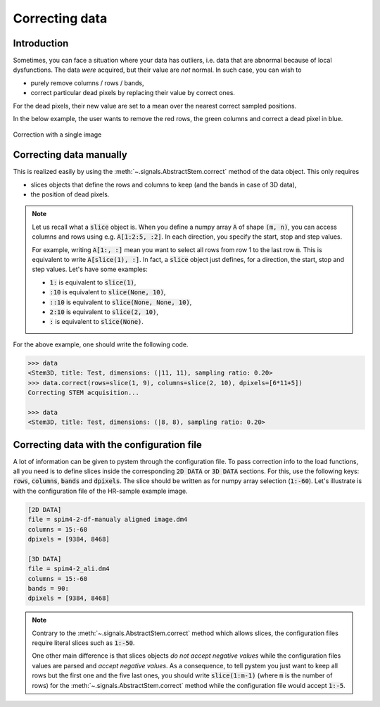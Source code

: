 Correcting data
===============


Introduction
------------

Sometimes, you can face a situation where your data has outliers, i.e. data that are abnormal because of local dysfunctions. The data *were* acquired, but their value are *not* normal. In such case, you can wish to

* purely remove columns / rows / bands,
* correct particular dead pixels by replacing their value by correct ones.

For the dead pixels, their new value are set to a mean over the nearest correct sampled positions. 

In the below example, the user wants to remove the red rows, the green columns and correct a dead pixel in blue.

.. figure:: ../_static/correction.png
    :width: 200px
    :align: center

    Correction with a single image

Correcting data manually
------------------------

This is realized easily by using the :meth:`~.signals.AbstractStem.correct` method of the data object. This only requires 

* slices objects that define the rows and columns to keep (and the bands in case of 3D data),
* the position of dead pixels.

.. note:: Let us recall what a :code:`slice` object is. When you define a numpy array :code:`A` of shape :code:`(m, n)`, you can access columns and rows using e.g. :code:`A[1:2:5, :2]`. In each direction, you specify the start, stop and step values.

    For example, writing :code:`A[1:, :]` mean you want to select all rows from row 1 to the last row :code:`m`. This is equivalent to write :code:`A[slice(1), :]`. In fact, a :code:`slice` object just defines, for a direction, the start, stop and step values. Let's have some examples:

    * :code:`1:` is equivalent to :code:`slice(1)`,
    * :code:`:10` is equivalent to :code:`slice(None, 10)`,
    * :code:`::10` is equivalent to :code:`slice(None, None, 10)`,
    * :code:`2:10` is equivalent to :code:`slice(2, 10)`,
    * :code:`:` is equivalent to :code:`slice(None)`.


For the above example, one should write the following code.

.. code-block:: python

    >>> data
    <Stem3D, title: Test, dimensions: (|11, 11), sampling ratio: 0.20>
    >>> data.correct(rows=slice(1, 9), columns=slice(2, 10), dpixels=[6*11+5])
    Correcting STEM acquisition...

    >>> data
    <Stem3D, title: Test, dimensions: (|8, 8), sampling ratio: 0.20>


Correcting data with the configuration file
-------------------------------------------

A lot of information can be given to pystem through the configuration file. To pass correction info to the load functions, all you need is to define slices inside the corresponding :code:`2D DATA` or :code:`3D DATA` sections. For this, use the following keys: :code:`rows`, :code:`columns`, :code:`bands` and :code:`dpixels`. The slice should be written as for numpy array selection (:code:`1:-60`). Let's illustrate is with the configuration file of the HR-sample example image.

.. code-block:: ini

    [2D DATA]
    file = spim4-2-df-manualy aligned image.dm4
    columns = 15:-60
    dpixels = [9384, 8468]

    [3D DATA]
    file = spim4-2_ali.dm4
    columns = 15:-60
    bands = 90:
    dpixels = [9384, 8468]

.. note:: Contrary to the :meth:`~.signals.AbstractStem.correct` method which allows slices, the configuration files require literal slices such as :code:`1:-50`.
    
    One other main difference is that slices objects *do not accept negative values* while the configuration files values are parsed and *accept negative values*. As a consequence, to tell pystem you just want to keep all rows but the first one and the five last ones, you should write :code:`slice(1:m-1)` (where :code:`m` is the number of rows) for the :meth:`~.signals.AbstractStem.correct` method while the configuration file would accept :code:`1:-5`.

